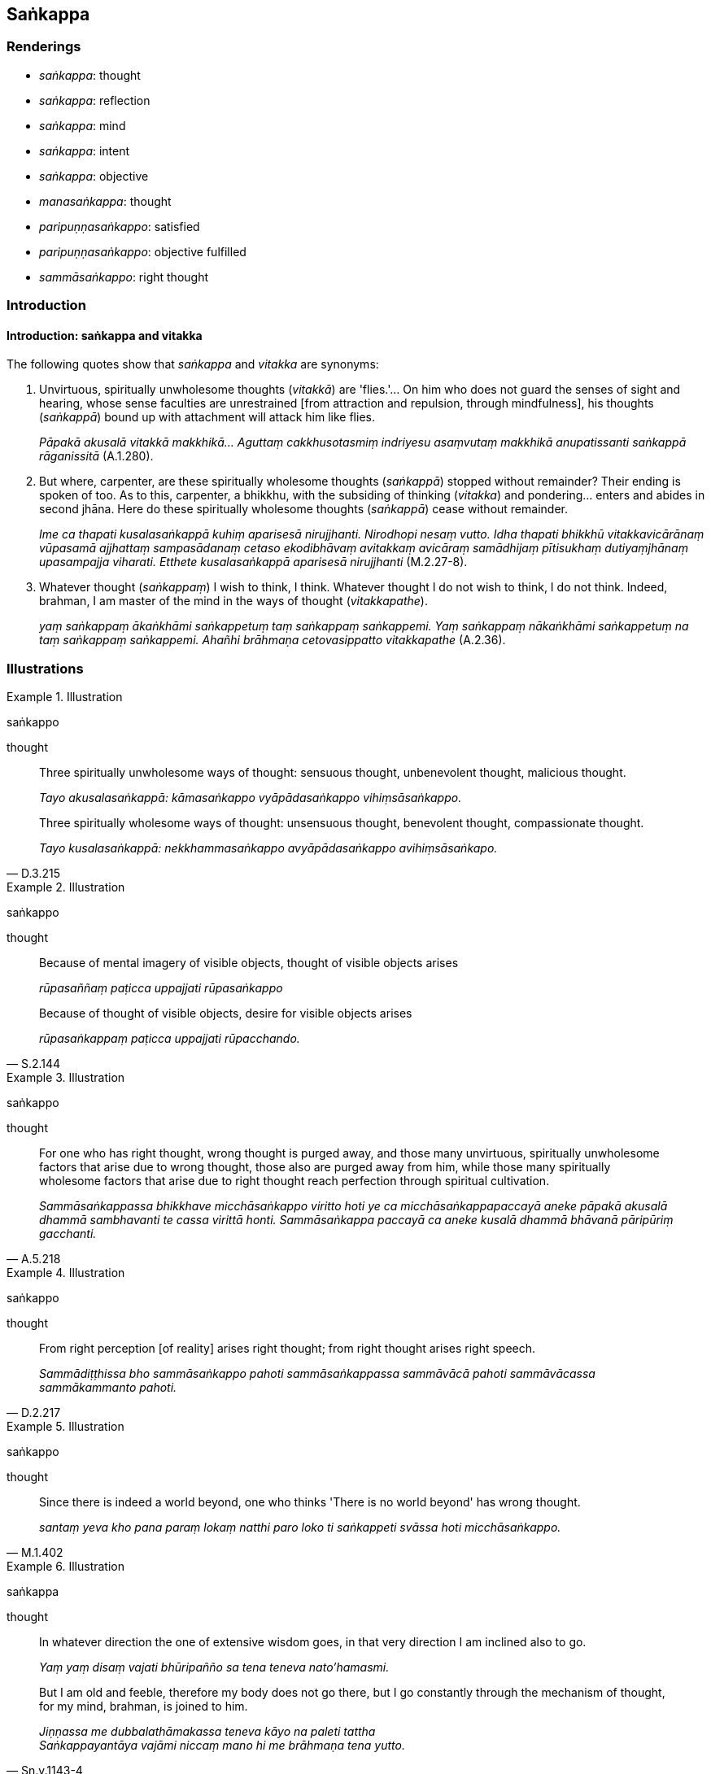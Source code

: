 == Saṅkappa

=== Renderings

- _saṅkappa_: thought

- _saṅkappa_: reflection

- _saṅkappa_: mind

- _saṅkappa_: intent

- _saṅkappa_: objective

- _manasaṅkappa_: thought

- _paripuṇṇasaṅkappo_: satisfied

- _paripuṇṇasaṅkappo_: objective fulfilled

- _sammāsaṅkappo_: right thought

=== Introduction

==== Introduction: saṅkappa and vitakka

The following quotes show that _saṅkappa_ and _vitakka_ are synonyms:

1. Unvirtuous, spiritually unwholesome thoughts (_vitakkā_) are 'flies.'... On 
him who does not guard the senses of sight and hearing, whose sense faculties 
are unrestrained [from attraction and repulsion, through mindfulness], his 
thoughts (_saṅkappā_) bound up with attachment will attack him like flies.
+
****
_Pāpakā akusalā vitakkā makkhikā... Aguttaṃ cakkhusotasmiṃ indriyesu 
asaṃvutaṃ makkhikā anupatissanti saṅkappā rāganissitā_ (A.1.280).
****

2. But where, carpenter, are these spiritually wholesome thoughts 
(_saṅkappā_) stopped without remainder? Their ending is spoken of too. As to 
this, carpenter, a bhikkhu, with the subsiding of thinking (_vitakka_) and 
pondering... enters and abides in second jhāna. Here do these spiritually 
wholesome thoughts (_saṅkappā_) cease without remainder.
+
****
_Ime ca thapati kusalasaṅkappā kuhiṃ aparisesā nirujjhanti. Nirodhopi 
nesaṃ vutto. Idha thapati bhikkhū vitakkavicārānaṃ vūpasamā 
ajjhattaṃ sampasādanaṃ cetaso ekodibhāvaṃ avitakkaṃ avicāraṃ 
samādhijaṃ pītisukhaṃ dutiyaṃjhānaṃ upasampajja viharati. Etthete 
kusalasaṅkappā aparisesā nirujjhanti_ (M.2.27-8).
****

3. Whatever thought (_saṅkappaṃ_) I wish to think, I think. Whatever 
thought I do not wish to think, I do not think. Indeed, brahman, I am master of 
the mind in the ways of thought (_vitakkapathe_).
+
****
_yaṃ saṅkappaṃ ākaṅkhāmi saṅkappetuṃ taṃ saṅkappaṃ 
saṅkappemi. Yaṃ saṅkappaṃ nākaṅkhāmi saṅkappetuṃ na taṃ 
saṅkappaṃ saṅkappemi. Ahañhi brāhmaṇa cetovasippatto vitakkapathe_ 
(A.2.36).
****

=== Illustrations

.Illustration
====
saṅkappo

thought
====

____
Three spiritually unwholesome ways of thought: sensuous thought, unbenevolent 
thought, malicious thought.

_Tayo akusalasaṅkappā: kāmasaṅkappo vyāpādasaṅkappo 
vihiṃsāsaṅkappo._
____

[quote, D.3.215]
____
Three spiritually wholesome ways of thought: unsensuous thought, benevolent 
thought, compassionate thought.

_Tayo kusalasaṅkappā: nekkhammasaṅkappo avyāpādasaṅkappo 
avihiṃsāsaṅkapo._
____

.Illustration
====
saṅkappo

thought
====

____
Because of mental imagery of visible objects, thought of visible objects arises

_rūpasaññaṃ paṭicca uppajjati rūpasaṅkappo_
____

[quote, S.2.144]
____
Because of thought of visible objects, desire for visible objects arises

_rūpasaṅkappaṃ paṭicca uppajjati rūpacchando._
____

.Illustration
====
saṅkappo

thought
====

[quote, A.5.218]
____
For one who has right thought, wrong thought is purged away, and those many 
unvirtuous, spiritually unwholesome factors that arise due to wrong thought, 
those also are purged away from him, while those many spiritually wholesome 
factors that arise due to right thought reach perfection through spiritual 
cultivation.

_Sammāsaṅkappassa bhikkhave micchāsaṅkappo viritto hoti ye ca 
micchāsaṅkappapaccayā aneke pāpakā akusalā dhammā sambhavanti te cassa 
virittā honti. Sammāsaṅkappa paccayā ca aneke kusalā dhammā bhāvanā 
pāripūriṃ gacchanti._
____

.Illustration
====
saṅkappo

thought
====

[quote, D.2.217]
____
From right perception [of reality] arises right thought; from right thought 
arises right speech.

_Sammādiṭṭhissa bho sammāsaṅkappo pahoti sammāsaṅkappassa 
sammāvācā pahoti sammāvācassa sammākammanto pahoti._
____

.Illustration
====
saṅkappo

thought
====

[quote, M.1.402]
____
Since there is indeed a world beyond, one who thinks 'There is no world beyond' 
has wrong thought.

_santaṃ yeva kho pana paraṃ lokaṃ natthi paro loko ti saṅkappeti 
svāssa hoti micchāsaṅkappo._
____

.Illustration
====
saṅkappa

thought
====

____
In whatever direction the one of extensive wisdom goes, in that very direction 
I am inclined also to go.

_Yaṃ yaṃ disaṃ vajati bhūripañño sa tena teneva nato'hamasmi._
____

[quote, Sn.v.1143-4]
____
But I am old and feeble, therefore my body does not go there, but I go 
constantly through the mechanism of thought, for my mind, brahman, is joined to 
him.

_Jiṇṇassa me dubbalathāmakassa teneva kāyo na paleti tattha +
Saṅkappayantāya vajāmi niccaṃ mano hi me brāhmaṇa tena yutto._
____

.Illustration
====
manasaṅkappo

thought
====

[quote, M.3.49]
____
He has an unbenevolent mind and hateful thoughts: "May those beings be killed, 
slaughtered, annihilated, or destroyed, or may they not exist at all."

_vyāpannacitto kho pana hoti paduṭṭhamanasaṅkappo. Ime sattā haññantu 
vā vajjhantu vā ucchijjantu vā vinassantu vā mā vā ahesun ti._
____

.Illustration
====
manasaṅkappo

thought
====

[quote, Th.v.972]
____
But one who is perfect in virtue, free of attachment, inwardly collected, and 
whose thoughts are pure, is indeed worthy of the ochre [robe].

_Yo ca sīlena sampanno vītarāgo samāhito +
Odātamanasaṅkappo sa ve kāsāvamarahati._
____

.Illustration
====
saṅkappa

reflection (=parivitakko)
====

[quote, A.4.235]
____
Knowing my reflection (_saṅkappa_), the Teacher, unsurpassed in the world, 
through his psychic power approached me with a mind-made body.

_Mama saṅkappamaññāya satthā loke anuttaro +
Manomayena kāyena iddhiyā upasaṅkami._
____

Comment:

____
The Anuruddha Sutta says while Venerable Anuruddha was alone in solitary 
retreat, this reflection (_parivitakko_) arose in his mind.

_Atha kho āyasmato anuruddhassa rahogatassa paṭisallīnassa evaṃ cetaso 
parivitakko udapādi_
____

____
'This teaching is for those of few needs, not for those who are full of needs' 
etc

_Appicchassāyaṃ dhammo nāyaṃ dhammo mahicchassa_
____

And the other eight thoughts of a Great Man (_aṭṭha mahā purisavitakkā_) 
(A.4.228).

.Illustration
====
saṅkappā

mind
====

[quote, D.2.120]
____
Bhikkhus, be diligently applied [to the practice], be mindful, virtuous, and 
have well-collected minds. Supervise your minds [with mindfulness].

_Appamattā satimanto susīlā hotha bhikkhavo +
Susamāhitasaṅkappā sacittamanurakkhatha._
____

Compare:

[quote, S.4.125]
____
The mind is collected and concentrated.

_samāhitaṃ cittaṃ ekaggaṃ._
____

.Illustration
====
saṅkappo

mind
====

[quote, A.2.23]
____
He who with restless mind talks much frivolous speech, whose mind is 
uncollected, who takes no delight in the true teaching, is a fool.

_Yo uddhatena cittena samphañca bahubhāsati +
Asamāhitasaṅkappo asaddhammarato mago._
____

Compare:

[quote, M.1.105]
____
uncollected mind

_asamāhitañca cittaṃ._
____

.Illustration
====
saṅkappo

intent
====

[quote, Dh.v.74]
____
Let both householders and ascetics think this was done by me. Let them be under 
my will in whatever their duties. Such is the intent of the fool. His desire 
and conceit grow.

_Mameva kataṃ maññantū gihī pabbajitā ubho +
Mameva ativasā assu kiccākiccesu kismiñci +
Iti bālassa saṅkappo icchā māno ca vaḍḍhati._
____

.Illustration
====
saṅkappo

objective
====

[quote, D.2.287]
____
Long I wandered, objective unfulfilled, doubtful and uncertain [about the way 
of spiritual fulfilment, and of unfulfilment], in quest of the Perfect One.

_Apariyositasaṅkappo vicikiccho kathaṅkathī +
Vicariṃ dīghamaddhānaṃ anvesanto tathāgataṃ._
____

.Illustration
====
saṅkappo

objective
====

[quote, D.2.224]
____
He has fulfilled the objectives and aspirations related to the fundamental 
principles of the religious life.

_pariyositasaṅkappo ajjhāsayaṃ ādibrahmacariyaṃ._
____

.Illustration
====
saṅkappā

objective
====

[quote, Th.v.60]
____
The objectives I had as my goal when I entered my hut have been accomplished.

_Te me ijjhaṃsu saṅkappā yadattho pavisiṃ kuṭiṃ._
____

.Illustration
====
saṅkappo

objective
====

[quote, Vin.3.73]
____
If a bhikkhu intentionally deprives a human being of life or provides him with 
a means to die or glorifies the beauty of death or encourages him to die, 
saying "My good fellow, what use to you is this wretched and difficult life? 
Death for you is better than life"; or with this thought and objective in mind 
glorifies in various ways the beauty of death, or encourages him to die, he is 
pārājika, no longer in communion.

_Yo pana bhikkhu sañcicca manussaviggahaṃ jīvitā voropeyya 
satthahārakaṃ vāssa pariyeseyya maraṇavaṇṇaṃ vā saṃvaṇṇeyya 
maraṇāya vā samādapeyya: ambho purisa kiṃ tuyhaminā pāpakena 
dujjīvitena matante jīvitā seyyo ti iti cittamano cittasaṅkappo 
anekapariyāyena maraṇavaṇṇaṃ vā saṃvaṇṇeyya maraṇāya vā 
samādapeyya ayampī pārājiko hoti asaṃvāso ti._
____

The Word Commentary says:

[quote, Vin.3.74]
____
Objective in mind: aware of death, wishing for death, intending death

_cittasaṅkappo ti maraṇasaññī maraṇacetano maraṇādhippāyo._
____

.Illustration
====
paripuṇṇasaṅkappo

objectives are fulfilled
====

[quote, Th.v.546]
____
I am one whose objectives are fulfilled, like the full moon on the fifteenth 
day [of the half-month]. All my perceptually obscuring states are destroyed. 
There are now [for me] no renewed states of individual existence.

_Sohaṃ paripuṇṇasaṅkappo cando pannaraso yathā +
Sabbāsavaparikkhīṇo natthi dāni punabbhavo ti._
____

.Illustration
====
paripuṇṇasaṅkappā

objectives fulfilled
====

[quote, M.3.276]
____
Although these bhikkhunīs were pleased with Nandaka's explanation of the 
teaching, their objectives were not fulfilled...

_tā bhikkhuniyo nandakassa dhammadesanāya attamanā ceva honti no ca kho 
paripuṇṇasaṅkappā ti._
____

.Illustration
====
paripuṇṇasaṅkappo

satisfied
====

[quote, S.1.80]
____
When one is pleased and satisfied with certain visible objects, then one does 
not desire any other visible object higher or more sublime that those visible 
objects._

_Yehi ca yo rūpehi attamano hoti paripuṇṇasaṅkappo so tehi rūpehi 
aññaṃ rūpaṃ uttaritaraṃ vā paṇītataraṃ vā na pattheti._
____

.Illustration
====
paripuṇṇasaṅkappā

satisfied
====

[quote, D.2.236]
____
The six _khattiyas_ were delighted and satisfied with their respective gains: 
'What we wanted, desired, aimed at and strove for, we have got.'

_atha kho bho te cha khattiyā yathāsakena lābhena attamanā ahesuṃ 
paripuṇṇasaṅkappā yaṃ vata no ahosi icchitaṃ yaṃ ākaṅkhitaṃ 
yaṃ adhippetaṃ yaṃ adhipatthitaṃ taṃ no laddhanti._
____

.Illustration
====
paripuṇṇasaṅkappo

satisfied
====

[quote, A.5.92]
____
A woman or man examining the facial image in the mirror would endeavour to 
remove a speck or stain. When he no longer sees it he is pleased and satisfied, 
thinking, 'How wonderful indeed for me. I am indeed clean.'

_No ce tattha passati rajaṃ vā aṅgaṇaṃ vā tenevattamano hoti 
paripuṇṇasaṅkappo lābhā vata me paripuṇṇaṃ vata me ti._
____

